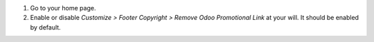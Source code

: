 #. Go to your home page.
#. Enable or disable *Customize > Footer Copyright > Remove Odoo Promotional
   Link* at your will. It should be enabled by default.
